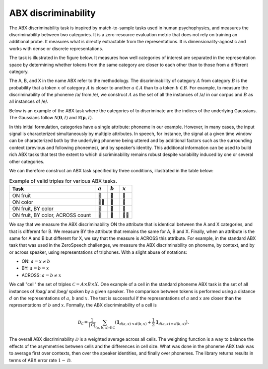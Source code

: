 ====================
ABX discriminability
====================

The ABX discriminability task is inspired by match-to-sample tasks used in human psychophysics,
and measures the discriminability between two categories. It is a zero-resource evaluation metric
that does not rely on training an additional probe. It measures what is directly extractable from
the representations. It is dimensionality-agnostic and works with dense or discrete representations.

The task is illustrated in the figure below. It measures how well categories of interest are separated
in the representation space by determining whether tokens from the same category are closer to each
other than to those from a different category.

.. image:: ./static/abx_light.svg
   :width: 70%
   :align: center
   :class: only-light

.. image:: ./static/abx_dark.svg
   :width: 70%
   :align: center
   :class: only-dark

The A, B, and X in the name ABX refer to the methodology. The discriminability of category :math:`A` from category
:math:`B` is the probability that a token :math:`x` of category :math:`A` is closer to another :math:`a \in A` than
to a token :math:`b \in B`. For example, to measure the discriminability of the phoneme /a/ from /e/, we construct
:math:`A` as the set of all the instances of /a/ in our corpus and :math:`B` as all instances of /e/.

Below is an example of the ABX task where the categories of to discriminate are the indices of the underlying
Gaussians. The Gaussians follow :math:`\mathcal{N}(\mathbf{0}, I)` and :math:`\mathcal{N}(\mathbf{\mu}, I)`.

.. image:: ./static/gaussians_light.svg
   :width: 100%
   :align: center
   :class: only-light

.. image:: ./static/gaussians_dark.svg
   :width: 100%
   :align: center
   :class: only-dark

In this initial formulation, categories have a single attribute: phoneme in our example. However, in many cases,
the input signal is characterized simultaneously by multiple attributes. In speech, for instance, the signal at a
given time window can be characterized both by the underlying phoneme being uttered and by additional factors such as
the surrounding context (previous and following phonemes), and by speaker’s identity. This additional information
can be used to build rich ABX tasks that test the extent to which discriminability remains robust despite variability
induced by one or several other categories.

We can therefore construct an ABX task specified by three conditions, illustrated in the table below:

.. list-table:: Example of valid triples for various ABX tasks.
   :widths: 70 10 10 10
   :header-rows: 1

   * - Task
     - :math:`a`
     - :math:`b`
     - :math:`x`
   * - ON fruit
     - 🍎
     - 🍋
     - 🍏
   * - ON color
     - 🍋‍🟩
     - 🍎
     - 🍐
   * - ON fruit, BY color
     - 🍎
     - 🍓
     - 🍎
   * - ON fruit, BY color, ACROSS count
     - 🍏
     - 🍐
     - 🍏🍏

We say that we measure the ABX discriminability ON the attribute that is identical between the A and X categories,
and that is different for B. We measure BY the attribute that remains the same for A, B and X.
Finally, when an attribute is the same for A and B but different for X, we say that the measure is ACROSS this attribute.
For example, in the standard ABX task that was used in the ZeroSpeech challenges, we measure the ABX discriminability on
phoneme, by context, and by or across speaker, using representations of triphones. With a slight abuse of notations:

- ON: :math:`a = x \neq b`
- BY: :math:`a = b = x`
- ACROSS: :math:`a = b \neq x`

We call "cell" the set of triples :math:`\mathcal{C} = A \times B \times X`. One example of a cell in the standard phoneme ABX task is the set of all
instances of /bag/ and /beg/ spoken by a given speaker. The comparison between tokens is performed using a distance :math:`d` on
the representations of :math:`a`, :math:`b` and :math:`x`. The test is successful if the representations of :math:`a` and :math:`x`
are closer than the representations of :math:`b` and :math:`x`. Formally, the ABX discriminability of a cell is

.. math::
    \mathcal{D}_\mathcal{C} = \frac{1}{|\mathcal{C}|} \sum_{(a, b, x) \in \mathcal{C}} (\mathbf{1}_{d(a, x) < d(b, x)} + \frac{1}{2} \mathbf{1}_{d(a, x) = d(b, x)}).

The overall ABX discriminability :math:`\mathcal{D}` is a weighted average across all cells.
The weighting function is a way to balance the effects of the asymmetries between cells and the differences in cell size.
What was done in the phoneme ABX task was to average first over contexts, then over the speaker identities,
and finally over phonemes. The library returns results in terms of ABX error rate :math:`1 − \mathcal{D}`.
